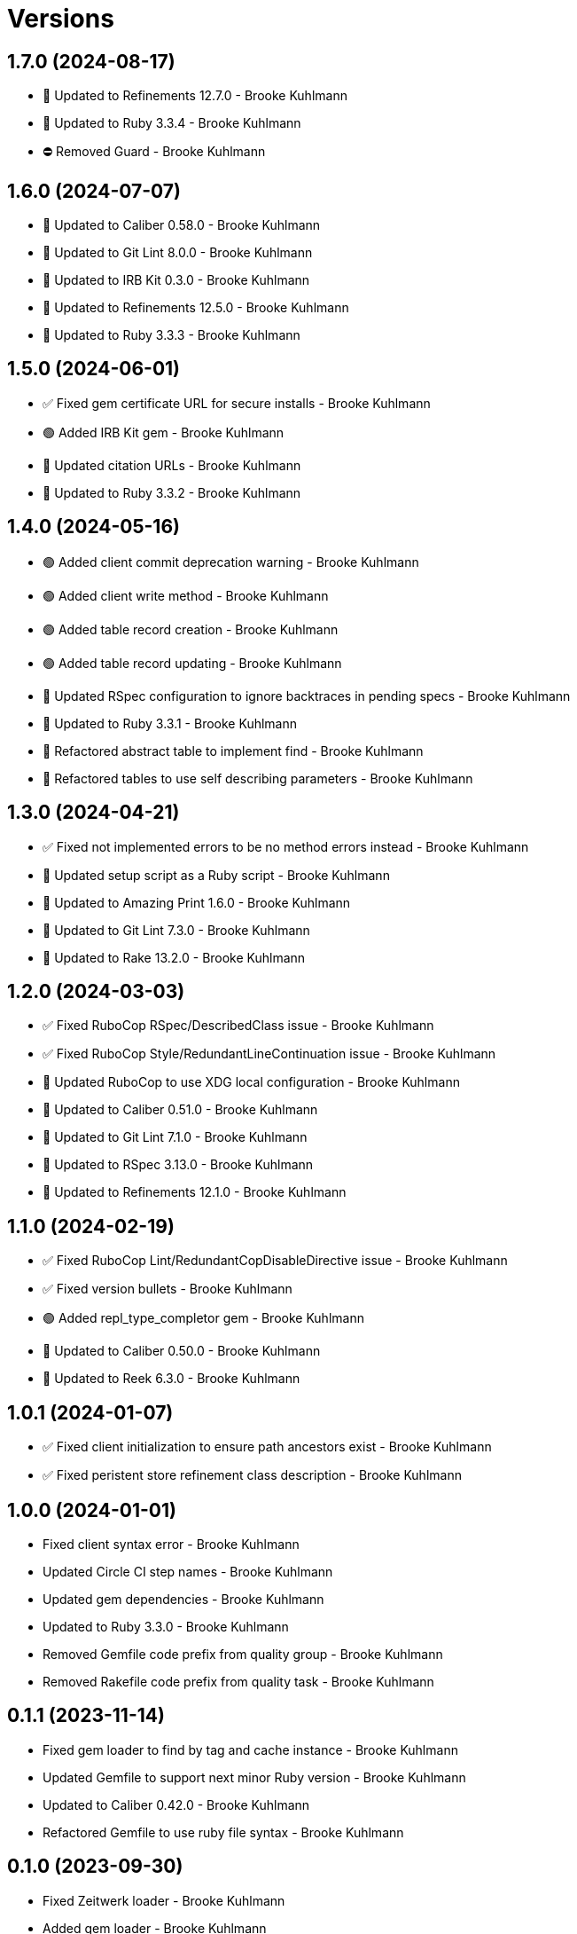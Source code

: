= Versions

== 1.7.0 (2024-08-17)

* 🔼 Updated to Refinements 12.7.0 - Brooke Kuhlmann
* 🔼 Updated to Ruby 3.3.4 - Brooke Kuhlmann
* ⛔️ Removed Guard - Brooke Kuhlmann

== 1.6.0 (2024-07-07)

* 🔼 Updated to Caliber 0.58.0 - Brooke Kuhlmann
* 🔼 Updated to Git Lint 8.0.0 - Brooke Kuhlmann
* 🔼 Updated to IRB Kit 0.3.0 - Brooke Kuhlmann
* 🔼 Updated to Refinements 12.5.0 - Brooke Kuhlmann
* 🔼 Updated to Ruby 3.3.3 - Brooke Kuhlmann

== 1.5.0 (2024-06-01)

* ✅ Fixed gem certificate URL for secure installs - Brooke Kuhlmann
* 🟢 Added IRB Kit gem - Brooke Kuhlmann
* 🔼 Updated citation URLs - Brooke Kuhlmann
* 🔼 Updated to Ruby 3.3.2 - Brooke Kuhlmann

== 1.4.0 (2024-05-16)

* 🟢 Added client commit deprecation warning - Brooke Kuhlmann
* 🟢 Added client write method - Brooke Kuhlmann
* 🟢 Added table record creation - Brooke Kuhlmann
* 🟢 Added table record updating - Brooke Kuhlmann
* 🔼 Updated RSpec configuration to ignore backtraces in pending specs - Brooke Kuhlmann
* 🔼 Updated to Ruby 3.3.1 - Brooke Kuhlmann
* 🔁 Refactored abstract table to implement find - Brooke Kuhlmann
* 🔁 Refactored tables to use self describing parameters - Brooke Kuhlmann

== 1.3.0 (2024-04-21)

* ✅ Fixed not implemented errors to be no method errors instead - Brooke Kuhlmann
* 🔼 Updated setup script as a Ruby script - Brooke Kuhlmann
* 🔼 Updated to Amazing Print 1.6.0 - Brooke Kuhlmann
* 🔼 Updated to Git Lint 7.3.0 - Brooke Kuhlmann
* 🔼 Updated to Rake 13.2.0 - Brooke Kuhlmann

== 1.2.0 (2024-03-03)

* ✅ Fixed RuboCop RSpec/DescribedClass issue - Brooke Kuhlmann
* ✅ Fixed RuboCop Style/RedundantLineContinuation issue - Brooke Kuhlmann
* 🔼 Updated RuboCop to use XDG local configuration - Brooke Kuhlmann
* 🔼 Updated to Caliber 0.51.0 - Brooke Kuhlmann
* 🔼 Updated to Git Lint 7.1.0 - Brooke Kuhlmann
* 🔼 Updated to RSpec 3.13.0 - Brooke Kuhlmann
* 🔼 Updated to Refinements 12.1.0 - Brooke Kuhlmann

== 1.1.0 (2024-02-19)

* ✅ Fixed RuboCop Lint/RedundantCopDisableDirective issue - Brooke Kuhlmann
* ✅ Fixed version bullets - Brooke Kuhlmann
* 🟢 Added repl_type_completor gem - Brooke Kuhlmann
* 🔼 Updated to Caliber 0.50.0 - Brooke Kuhlmann
* 🔼 Updated to Reek 6.3.0 - Brooke Kuhlmann

== 1.0.1 (2024-01-07)

* ✅ Fixed client initialization to ensure path ancestors exist - Brooke Kuhlmann
* ✅ Fixed peristent store refinement class description - Brooke Kuhlmann

== 1.0.0 (2024-01-01)

* Fixed client syntax error - Brooke Kuhlmann
* Updated Circle CI step names - Brooke Kuhlmann
* Updated gem dependencies - Brooke Kuhlmann
* Updated to Ruby 3.3.0 - Brooke Kuhlmann
* Removed Gemfile code prefix from quality group - Brooke Kuhlmann
* Removed Rakefile code prefix from quality task - Brooke Kuhlmann

== 0.1.1 (2023-11-14)

* Fixed gem loader to find by tag and cache instance - Brooke Kuhlmann
* Updated Gemfile to support next minor Ruby version - Brooke Kuhlmann
* Updated to Caliber 0.42.0 - Brooke Kuhlmann
* Refactored Gemfile to use ruby file syntax - Brooke Kuhlmann

== 0.1.0 (2023-09-30)

* Fixed Zeitwerk loader - Brooke Kuhlmann
* Added gem loader - Brooke Kuhlmann
* Updated GitHub issue template with simplified sections - Brooke Kuhlmann

== 0.0.0 (2023-08-05)

* Added Dry Monads gem - Brooke Kuhlmann
* Added RSpec link fixture - Brooke Kuhlmann
* Added RSpec table operations shared examples - Brooke Kuhlmann
* Added abstract table - Brooke Kuhlmann
* Added client - Brooke Kuhlmann
* Added configuration - Brooke Kuhlmann
* Added dictionary table - Brooke Kuhlmann
* Added documentation - Brooke Kuhlmann
* Added persistent store refinements - Brooke Kuhlmann
* Added primary key and modes - Brooke Kuhlmann
* Added primary public interface - Brooke Kuhlmann
* Added project skeleton - Brooke Kuhlmann
* Added setting - Brooke Kuhlmann
* Added value table - Brooke Kuhlmann
